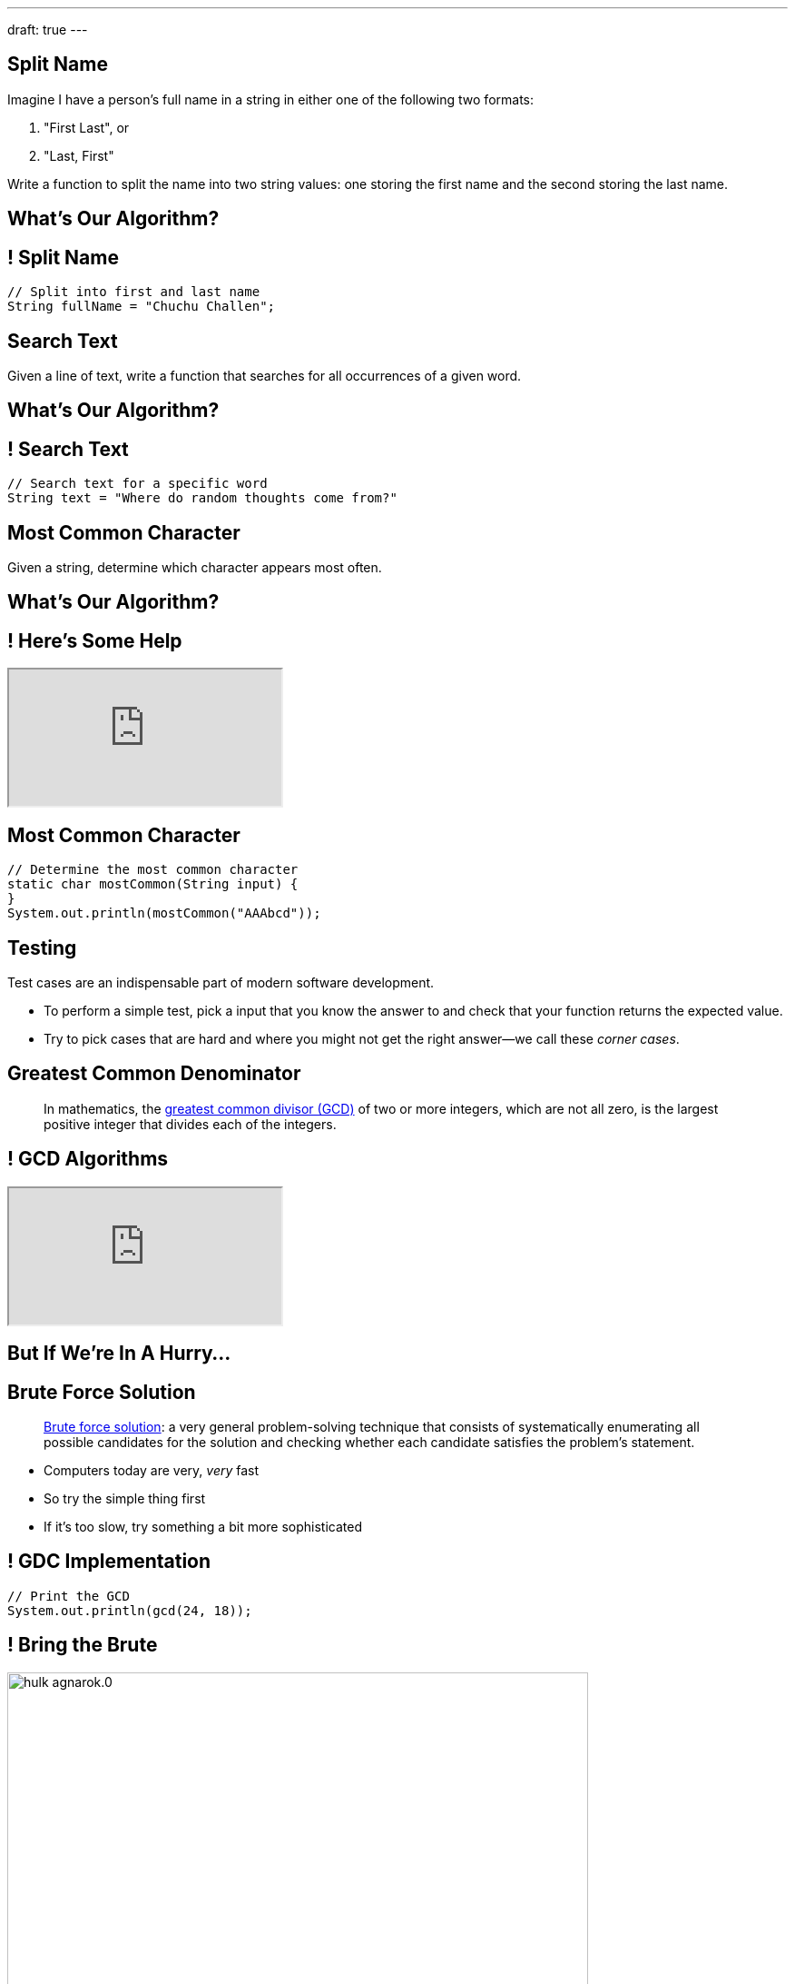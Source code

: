 ---
draft: true
---

[[dgqLkvllIxGBVWNUgvWRaphpbprIUZmd]]
== Split Name

[.lead]
//
Imagine I have a person's full name in a string in either one of the following
two formats:

. "First Last", or
//
. "Last, First"

Write a function to split the name into two string values: one storing the first
name and the second storing the last name.

[[uLcwjkMviNxXzPUGSvzKOnXZejIuVdiV]]
[.oneword]
== What's Our Algorithm?

[[LusbpptlAvcVVksiUCrVcWRbBGsDtOkn]]
== ! Split Name

[.janini.small]
....
// Split into first and last name
String fullName = "Chuchu Challen";
....

[[gPucDaBMQDrRTTpzHGhYeKkUqKBFQzyR]]
== Search Text

[.lead]
//
Given a line of text, write a function that searches for all occurrences of a
given word.

[[eyqUvEBDookviajBvuXtPufaOcUyPAhM]]
[.oneword]
== What's Our Algorithm?

[[CjUbIEwBODHnKAjrDdalyYWzIqZflMlk]]
== ! Search Text

[.janini.small]
....
// Search text for a specific word
String text = "Where do random thoughts come from?"
....

[[okKIJujIjYYDDEdlozylLUFAAHzzvtyo]]
== Most Common Character

[.lead]
//
Given a string, determine which character appears most often.

[[rRjIZhZaJLkxOjhsHvbgusjuJxhsbqAg]]
[.oneword]
== What's Our Algorithm?

[[JCtcfRHYmACtmdBvICfodQLzJaIZgNgn]]
== ! Here's Some Help

++++
<div class="embed-responsive embed-responsive-4by3">
  <iframe class="full embed-responsive-item" src="https://docs.oracle.com/javase/7/docs/api/java/util/Arrays.html"></iframe>
</div>
++++

[[dfZDbioIVRPdrUKNnAedFUWRYIlHwlEC]]
== Most Common Character

[.janini.small]
....
// Determine the most common character
static char mostCommon(String input) {
}
System.out.println(mostCommon("AAAbcd"));
....

[[agRjmuPXNFgsskQjpuMryxBeLimsaExA]]
== Testing

[.lead]
//
Test cases are an indispensable part of modern software development.

[.s]
//
* To perform a simple test, pick a input that you know the answer to and check
that your function returns the expected value.
//
* Try to pick cases that are hard and where you might not get the right
answer&mdash;we call these _corner cases_.

[[BzRRFIMstyqbRXhqEywqvIoQJUgYebbD]]
== Greatest Common Denominator

[quote]
//
____
//
In mathematics, the
//
https://en.wikipedia.org/wiki/Greatest_common_divisor[greatest common divisor
(GCD)]
//
of two or more integers, which are not all zero, is the largest positive integer
that divides each of the integers.
//
____

[[pjDljAIzRjELOcfeobkDQFRinIBUMrhD]]
== ! GCD Algorithms

++++
<div class="embed-responsive embed-responsive-4by3">
  <iframe class="full embed-responsive-item" src="https://en.wikipedia.org/wiki/Greatest_common_divisor#Calculation"></iframe>
</div>
++++

[[tDXMsVMWQaICoZpNjRwvYQvYvpkBVCKA]]
[.oneword]
== But If We're In A Hurry...

[[JssrqejyvIyvwsXyrCkspJKxdKDMQLRk]]
== Brute Force Solution

[quote]
____
https://en.wikipedia.org/wiki/Brute-force_search[Brute force solution]:
//
a very general problem-solving technique that consists of systematically
enumerating all possible candidates for the solution and checking whether each
candidate satisfies the problem's statement.
____

[.s]
//
* Computers today are very, _very_ fast
//
* So try the simple thing first
//
* If it's too slow, try something a bit more sophisticated

[[qMuYttxuubacRODFMWhjihipuaPhWYqH]]
== ! GDC Implementation

[.janini.small]
....
// Print the GCD
System.out.println(gcd(24, 18));
....

[[qdXwzQeEINKOPgbceNliwLWeLNyqnSVo]]
== ! Bring the Brute

image::https://cdn.vox-cdn.com/thumbor/wgMcgj6LStdjW-qlLkaHUBsdQzY=/0x0:2048x858/1200x800/filters:focal(834x251:1160x577)/cdn.vox-cdn.com/uploads/chorus_image/image/57442421/hulk_agnarok.0.jpg[role='mx-auto meme',width=640]

[[SAkZunVquojxGluWfhHFkLljmuDEmoNB]]
[.oneword]
== You Don't Need the Fastest Algorithm to Change the World

That's a good thing!

[[XIAanwdDVyALfCEgZLNQljuMKfylgtld]]
== But How Long Will It Take?

[.lead]
//
How long will our brute force GCD algorithm take?

[.s]
//
* To compute the GCD of 4 and 6
//
* To compute the GCD of 185 and 2045
//
* To compute the GCD of M and N
